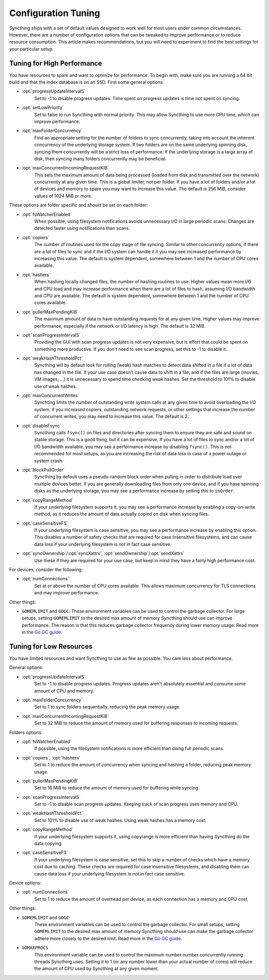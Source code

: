 .. default-domain:: stconf

Configuration Tuning
====================

Syncthing ships with a set of default values designed to work well for most
users under common circumstances. However, there are a number of
configuration options that can be tweaked to improve performance or to
reduce resource consumption. This article makes recommendations, but you
will need to experiment to find the best settings for your particular setup.

Tuning for High Performance
------------------------------------------------

You have resources to spare and want to optimize for performance. To begin
with, make sure you are running a 64 bit build and that the index database
is on an SSD. First some general options:

- :opt:`progressUpdateIntervalS`
    Set to -1 to disable progress updates. Time spent on progress
    updates is time not spent on syncing.

- :opt:`setLowPriority`
    Set to false to run Syncthing with normal priority. This may allow
    Syncthing to use more CPU time, which can improve performance.

- :opt:`maxFolderConcurrency`
    Find an appropriate setting for the number of folders to sync
    concurrently, taking into account the inherent concurrency of the
    underlying storage system. If two folders are on the same underlying
    spinning disk, syncing them concurrently will be a strict loss of
    performance. If the underlying storage is a large array of disk,
    then syncing many folders concurrently may be beneficial.

- :opt:`maxConcurrentIncomingRequestKiB`
    This sets the maximum amount of data being processed (loaded from
    disk and transmitted over the network) concurrently at any given
    time. This is a global limiter, not per folder. If you have a lot of
    folders and/or a lot of devices and memory to spare you may want to
    increase this value. The default is 256 MiB, consider values of 1024
    MiB or more.

These options are folder specific and should be set on each folder:

- :opt:`fsWatcherEnabled`
    When possible, using filesystem notifications avoids unnecessary I/O in
    large periodic scans. Changes are detected faster using notifications
    than scans.

- :opt:`copiers`
    The number of routines used for the copy stage of file syncing. Similar
    to other concurrency options, if there are a lot of files to sync and if
    the I/O system can handle it it you may see increased performance by
    increasing this value. The default is system dependent, somewhere
    between 1 and the number of CPU cores available.

- :opt:`hashers`
    When hashing locally changed files, the number of hashing routines to
    use. Higher values mean more I/O and CPU load and may increase
    performance when there are a lot of files to hash, assuming I/O
    bandwidth and CPU are available. The default is system dependent,
    somewhere between 1 and the number of CPU cores available.

- :opt:`pullerMaxPendingKiB`
    The maximum amount of data to have outstanding requests for at any given
    time. Higher values may improve performance, especially if the network
    or I/O latency is high. The default is 32 MiB.

- :opt:`scanProgressIntervalS`
    Providing the GUI with scan progress updates is not very expensive, but
    is effort that could be spent on something more productive. If you don't
    need to see scan progress, set this to -1 to disable it.

- :opt:`weakHashThresholdPct`
    Syncthing will by default look for rolling (weak) hash matches to detect
    data shifted in a file if a lot of data has changed in the file. If your
    use case doesn't cause data to shift in a file, and if the files are
    large (movies, VM images, ...) it is unnecessary to spend time checking
    weak hashes. Set the threshold to 101% to disable use of weak hashes.

- :opt:`maxConcurrentWrites`
    Synchting limits the number of outstanding write system calls at any
    given time to avoid overloading the I/O system. If you increased
    copiers, outstanding network requests, or other settings that increase
    the number of concurrent writes, you may need to increase this value.
    The default is 2.

- :opt:`disableFsync`
    Syncthing calls ``fsync()`` on files and directories after syncing them
    to ensure they are safe and sound on stable storage. This is a good
    thing, but it can be expensive. If you have a lot of files to sync
    and/or a lot of I/O bandwidth available, you may see a performance
    increase by disabling ``fsync()``. This is not recommended for most
    setups, as you are increasing the risk of data loss in case of a power
    outage or system crash.

- :opt:`blockPullOrder`
    Syncthing by default uses a pseudo-random block order when pulling in
    order to distribute load over multiple devices better. If you are
    generally downloading files from only one device, and if you have
    spinning disks as the underlying storage, you may see a performance
    increase by setting this to ``inOrder``.

- :opt:`copyRangeMethod`
    If your underlying filesystem supports it, you may see a performance
    increase by enabling a copy-on-write method, as it reduces the amount of
    data actually copied on disk when syncing files.

- :opt:`caseSensitiveFS`
    If your underlying filesystem is case sensitive, you may see a
    performance increase by enabling this option. This disables a number of
    safety checks that are required for case insensitive filesystems, and
    can cause data loss if your underlying filesystem is *not* in fact case
    sensitive.

- :opt:`syncOwnership`/:opt:`syncXattrs`, :opt:`sendOwnership`/:opt:`sendXattrs`
    Use these if they are required for your use case, but keep in mind they
    have a fairly high performance cost.

For devices, consider the following:

- :opt:`numConnections`
    Set at or above the number of CPU cores available. This allows maximum
    concurrency for TLS connections and may improve performance.

Other things:

- ``GOMEMLIMIT`` and ``GOGC``: These environment variables can be used to
  control the garbage collector. For large setups, setting ``GOMEMLIMIT`` to
  the desired max amount of memory Syncthing should use can improve
  performance. The reason is that this reduces garbage collector frequency
  during lower memory usage. Read more in the `Go
  GC guide <https://golang.org/doc/gc-guide>`__.

Tuning for Low Resources
------------------------

You have limited resources and want Syncthing to use as few as possible. You
care less about performance.

General options:

- :opt:`progressUpdateIntervalS`
    Set to -1 to disable progress updates. Progress updates aren't
    absolutely essential and consume some amount of CPU and memory.

- :opt:`maxFolderConcurrency`
    Set to 1 to sync folders sequentially, reducing the peak memory usage.

- :opt:`maxConcurrentIncomingRequestKiB`
    Set to 32 MiB to reduce the amount of memory used for buffering
    responses to incoming requests.

Folders options:

- :opt:`fsWatcherEnabled`
    If possible, using the filesystem notifications is more efficient than
    doing full periodic scans.

- :opt:`copiers`, :opt:`hashers`
    Set to 1 to reduce the amount of concurrency when syncing and hashing a
    folder, reducing peak memory usage.

- :opt:`pullerMaxPendingKiB`
    Set to 16 MiB to reduce the amount of memory used for buffering
    while syncing.

- :opt:`scanProgressIntervalS`
    Set to -1 to disable scan progress updates. Keeping track of scan progress
    uses memory and CPU.

- :opt:`weakHashThresholdPct`
    Set to 101% to disable use of weak hashes. Using weak hashes has a
    memory cost.

- :opt:`copyRangeMethod`
    If your underlying filesystem supports it, using copyrange is more
    efficient than having Syncthing do the data copying.

- :opt:`caseSensitiveFS`
    If your underlying filesystem is case sensitive, set this to skip a
    number of checks which have a memory cost due to caching. These checks
    are required for case insensitive filesystems, and disabling them can
    cause data loss if your underlying filesystem is *not* in fact case
    sensitive.

Device options:

- :opt:`numConnections`
    Set to 1 to reduce the amount of overhead per device, as each connection
    has a memory and CPU cost.

Other things:

- ``GOMEMLIMIT`` and ``GOGC``
    These environment variables can be used to control the garbage
    collector. For small setups, setting ``GOMEMLIMIT`` to the desired max
    amount of memory Syncthing should use can make the garbage collector
    adhere more closely to the desired limit. Read more in the `Go GC guide
    <https://golang.org/doc/gc-guide>`__.

- ``GOMAXPROCS``
    This environment variable can be used to control the maximum number
    number concurrently running threads Syncthing uses. Setting it to 1 (or
    any number lower than your actual number of cores) will reduce the
    amount of CPU used by Syncthing at any given moment.

